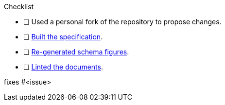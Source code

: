 // Thank you for pull request.
// Below are a few things we ask you kindly to self-check before getting a review. Remove checks that are not relevant.

Checklist

* [ ] Used a personal fork of the repository to propose changes.
* [ ] https://github.com/modelica/fmi-standard/blob/master/CONTRIBUTING.adoc#building-the-specification-document[Built the specification].
* [ ] https://github.com/modelica/fmi-standard/blob/master/CONTRIBUTING.adoc#changing-the-xsd-schemas[Re-generated schema figures].
* [ ] https://github.com/modelica/fmi-standard/blob/master/CONTRIBUTING.adoc#building-the-specification-document[Linted the documents].

// Add your https://github.com/modelica/fmi-standard/blob/master/CONTRIBUTING.adoc#bug-reports[meaningful description] here.

fixes #<issue>
